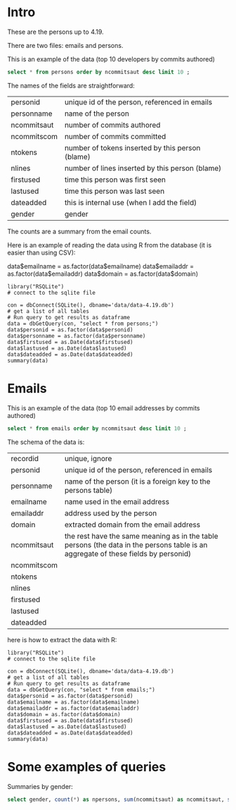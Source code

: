 #+STARTUP: showall
#+STARTUP: lognotestate
#+TAGS: research(r) uvic(u) today(y) todo(t) cooking(c)
#+SEQ_TODO: TODO(t) STARTED(s) DEFERRED(r) CANCELLED(c) | WAITING(w) DELEGATED(d) APPT(a) DONE(d) 
#+DRAWERS: HIDDEN STATE
#+ARCHIVE: %s_done::
#+TITLE: 
#+CATEGORY: 
#+PROPERTY: header-args:sql             :engine postgresql  :exports both :cmdline csc370
#+PROPERTY: header-args:sqlite          :db data/data-4.19.db  :colnames yes
#+PROPERTY: header-args:C++             :results output :flags -std=c++14 -Wall --pedantic -Werror :exports both
#+PROPERTY: header-args:R               :results output  :colnames yes
#+OPTIONS: ^:nil

* Intro

These are the persons up to 4.19. 

There are two files: emails and persons. 

This is an example of the data (top 10 developers by commits authored)

#+BEGIN_SRC sqlite
select * from persons order by ncommitsaut desc limit 10 ;
#+END_SRC

#+RESULTS:
| personid           | personname         | ncommitsaut | ncommitscom | ntokens | nlines | firstused           | lastused            | dateadded | gender |
|--------------------+--------------------+-------------+-------------+---------+--------+---------------------+---------------------+-----------+--------|
| linus torvalds     | Linus Torvalds     |       30234 |      100154 |  995338 | 224980 | 2002-02-04 17:40:40 | 2018-10-22 17:54:44 |           | male   |
| david s. miller    | David S. Miller    |       14018 |       82430 |  538146 | 115927 | 2002-02-05 00:36:40 | 2018-10-20 22:25:01 |           | male   |
| al viro            | Al Viro            |        8167 |        6354 |  287990 |  81892 | 2002-02-05 18:46:24 | 2018-10-17 07:23:26 |           | male   |
| andrew morton      | Andrew Morton      |        7930 |           0 |  664892 | 123024 | 2002-02-17 16:44:37 | 2018-09-04 15:45:55 |           | male   |
| mark brown         | Mark Brown         |        7212 |       23194 |  634591 | 150276 | 2006-02-01 16:00:01 | 2018-10-21 09:00:17 |           | male   |
| greg kroah-hartman | Greg Kroah-Hartman |        7078 |       78350 |  318269 |  77716 | 2002-02-05 01:16:58 | 2018-10-21 23:37:37 |           | male   |
| takashi iwai       | Takashi Iwai       |        6620 |       10286 |  388630 | 101765 | 2002-06-13 19:45:04 | 2018-10-03 22:50:48 |           | male   |
| russell king       | Russell King       |        6215 |       11535 |  364218 |  90095 | 2002-02-20 03:25:45 | 2018-09-20 09:13:23 |           | male   |
| arnd bergmann      | Arnd Bergmann      |        6105 |        4012 |  120065 |  34409 | 2002-06-19 23:41:41 | 2018-10-11 04:06:17 |           | male   |
| h hartley sweeten  | H Hartley Sweeten  |        6045 |           0 |  225375 |  58377 | 2008-09-05 09:14:35 | 2017-09-03 10:43:47 |           | male   |


The names of the fields are straightforward:


| personid    | unique id of the person, referenced in emails    |
| personname  | name of the person                               |
| ncommitsaut | number of commits authored                       |
| ncommitscom | number of commits committed                      |
| ntokens     | number of tokens inserted by this person (blame) |
| nlines      | number of lines inserted by this person (blame)  |
| firstused   | time this person was first seen                  |
| lastused    | time this person was last seen                   |
| dateadded   | this is internal use (when I add the field)      |
| gender      | gender                                           |

The counts are a summary from the email counts.


Here is an example of reading the data using R from the database (it is easier than using CSV):

data$emailname = as.factor(data$emailname)
data$emailaddr = as.factor(data$emailaddr)
data$domain = as.factor(data$domain)

#+BEGIN_SRC R R  
library("RSQLite")
# connect to the sqlite file

con = dbConnect(SQLite(), dbname='data/data-4.19.db')
# get a list of all tables
# Run query to get results as dataframe
data = dbGetQuery(con, "select * from persons;")
data$personid = as.factor(data$personid)
data$personname = as.factor(data$personname)
data$firstused = as.Date(data$firstused)
data$lastused = as.Date(data$lastused)
data$dateadded = as.Date(data$dateadded)
summary(data)
#+end_src

#+RESULTS:
#+begin_example
                  personid                  personname     ncommitsaut     ncommitscom        ntokens            nlines          firstused         
                      :    1    CV Dong          :    1   Min.   :    0   Min.   :     0   Min.   :      0   Min.   :      0   Min.   :1969-12-31  
 ?                    :    1    Yoshihito Takada :    1   1st Qu.:    1   1st Qu.:     0   1st Qu.:      4   1st Qu.:      1   1st Qu.:2008-04-22  
 050035w at acadiau.ca:    1   ?                 :    1   Median :    3   Median :     0   Median :     58   Median :     18   Median :2012-03-14  
 a e lawrence         :    1   “Cosmin           :    1   Mean   :   48   Mean   :    48   Mean   :   5570   Mean   :   1313   Mean   :2011-10-01  
 a fong               :    1   050035w@acadiau.ca:    1   3rd Qu.:   12   3rd Qu.:     0   3rd Qu.:   1029   3rd Qu.:    266   3rd Qu.:2015-07-14  
 a gilmore            :    1   A E Lawrence      :    1   Max.   :30234   Max.   :100154   Max.   :4578656   Max.   :1178457   Max.   :2018-10-17  
 (Other)              :17562   (Other)           :17562   NA's   :6       NA's   :6        NA's   :6         NA's   :6         NA's   :7           
    lastused            dateadded             gender         
 Min.   :2002-02-12   Min.   :2018-10-23   Length:17568      
 1st Qu.:2010-07-15   1st Qu.:2018-10-23   Class :character  
 Median :2014-09-29   Median :2018-10-23   Mode  :character  
 Mean   :2013-09-17   Mean   :2018-10-23                     
 3rd Qu.:2017-07-13   3rd Qu.:2018-10-23                     
 Max.   :2037-04-25   Max.   :2018-10-23                     
 NA's   :7            NA's   :17306                          
#+end_example

*  Emails

This is an example of the data (top 10 email addresses by commits authored)

#+BEGIN_SRC sqlite
select * from emails order by ncommitsaut desc limit 10 ;
#+END_SRC

#+RESULTS:
| recordid | personid          | emailname         | emailaddr                           | domain                      | ncommitsaut | ncommitscom | ntokens | nlines | firstused           | lastused            |  dateadded |
|----------+-------------------+-------------------+-------------------------------------+-----------------------------+-------------+-------------+---------+--------+---------------------+---------------------+------------|
|    13877 | linus torvalds    | Linus Torvalds    | torvalds@linux-foundation.org       | linux-foundation.org        |       22390 |       49843 |   28400 |   9853 | 2007-06-18 09:34:40 | 2018-10-22 17:54:44 | 2018-08-19 |
|     5785 | david s. miller   | David S. Miller   | davem@davemloft.net                 | davemloft.net               |        9570 |       71491 |  249991 |  54820 | 2004-09-16 09:13:40 | 2018-10-20 22:25:01 | 2018-08-19 |
|    22827 | takashi iwai      | Takashi Iwai      | tiwai@suse.de                       | suse.de                     |        6608 |       10286 |  387296 | 101411 | 2002-06-13 19:45:04 | 2018-10-03 22:50:48 | 2018-08-19 |
|     2370 | arnd bergmann     | Arnd Bergmann     | arnd@arndb.de                       | arndb.de                    |        6045 |        3895 |  115338 |  33314 | 2003-03-05 06:07:18 | 2018-10-11 04:06:17 | 2018-08-19 |
|     1691 | andrew morton     | Andrew Morton     | akpm@osdl.org                       | osdl.org                    |        5103 |           0 |  601008 | 107075 | 2003-07-02 08:47:23 | 2008-01-30 14:27:57 | 2018-08-19 |
|      419 | al viro           | Al Viro           | viro@zeniv.linux.org.uk             | zeniv.linux.org.uk          |        5016 |        6354 |  190073 |  51772 | 2005-09-02 12:18:03 | 2018-10-17 07:23:26 | 2018-08-19 |
|    23131 | thomas gleixner   | Thomas Gleixner   | tglx@linutronix.de                  | linutronix.de               |        4200 |        6614 |  137536 |  44225 | 2004-10-20 16:55:08 | 2018-10-14 02:11:23 | 2018-08-19 |
|     8600 | h hartley sweeten | H Hartley Sweeten | hsweeten@visionengravers.com        | visionengravers.com         |        4196 |           0 |  156494 |  45869 | 2009-03-31 15:23:48 | 2017-09-03 10:43:47 | 2018-08-19 |
|     4312 | chris wilson      | Chris Wilson      | chris@chris-wilson.co.uk            | chris-wilson.co.uk          |        4010 |        3249 |  227031 |  58563 | 2009-01-30 13:10:22 | 2018-10-03 01:24:22 | 2018-08-19 |
|    14878 | mark brown        | Mark Brown        | broonie@opensource.wolfsonmicro.com | opensource.wolfsonmicro.com |        3948 |        7462 |  574381 | 134975 | 2008-01-10 05:33:07 | 2013-11-19 08:04:01 | 2018-08-19 |

The schema of the data is:

| recordid    | unique, ignore                                                                                                                     |
| personid    | unique id of the person, referenced in emails                                                                                      |
| personname  | name of the person (it is a foreign key to the persons table)                                                                      |
| emailname   | name used in the email address                                                                                                     |
| emailaddr   | address used by the person                                                                                                         |
| domain      | extracted domain from the email address                                                                                            |
| ncommitsaut | the rest have the same meaning as in the table persons (the data in the persons table is an aggregate of these fields by personid) |
| ncommitscom |                                                                                                                                    |
| ntokens     |                                                                                                                                    |
| nlines      |                                                                                                                                    |
| firstused   |                                                                                                                                    |
| lastused    |                                                                                                                                    |
| dateadded   |                                                                                                                                    |


here is how to extract the data with R:

#+BEGIN_SRC R R   :exports both
library("RSQLite")
# connect to the sqlite file

con = dbConnect(SQLite(), dbname='data/data-4.19.db')
# get a list of all tables
# Run query to get results as dataframe
data = dbGetQuery(con, "select * from emails;")
data$personid = as.factor(data$personid)
data$emailname = as.factor(data$emailname)
data$emailaddr = as.factor(data$emailaddr)
data$domain = as.factor(data$domain)
data$firstused = as.Date(data$firstused)
data$lastused = as.Date(data$lastused)
data$dateadded = as.Date(data$dateadded)
summary(data)
#+end_src

#+RESULTS:
#+begin_example
    recordid                   personid               emailname                          emailaddr                    domain       ncommitsaut   
 Min.   :    2   james bottomley   :   34   David S. Miller:   29   fernando@oss.ntt.co.jp    :    9   gmail.com         : 4784   Min.   :    0  
 1st Qu.: 6722   david s. miller   :   32   Steve French   :   28   daniel.marjamaki@comhem.se:    8   intel.com         : 1351   1st Qu.:    1  
 Median :13441   steve french      :   30   James Bottomley:   27   juha.yrjola@solidboot.com :    7   redhat.com        :  514   Median :    2  
 Mean   :13441   linus torvalds    :   22                  :   22   lorenzo@gnu.org           :    7   ti.com            :  376   Mean   :   32  
 3rd Qu.:20160   christoph hellwig :   20   Linus Torvalds :   22   rafalbilski@interia.pl    :    7   google.com        :  351   3rd Qu.:    9  
 Max.   :26880   greg kroah-hartman:   20   Kyle McMartin  :   18   dmonakhov@openvz.org      :    6   linux.vnet.ibm.com:  317   Max.   :22390  
                 (Other)           :26721   (Other)        :26733   (Other)                   :26835   (Other)           :19186                  
  ncommitscom       ntokens            nlines          firstused             lastused            dateadded         
 Min.   :    0   Min.   :      0   Min.   :      0   Min.   :1969-12-31   Min.   :2000-12-31   Min.   :2018-08-19  
 1st Qu.:    0   1st Qu.:      2   1st Qu.:      1   1st Qu.:2008-03-21   1st Qu.:2009-06-09   1st Qu.:2018-08-19  
 Median :    0   Median :     41   Median :     13   Median :2012-02-02   Median :2013-08-14   Median :2018-08-19  
 Mean   :   32   Mean   :   3640   Mean   :    858   Mean   :2011-09-17   Mean   :2012-11-21   Mean   :2018-08-19  
 3rd Qu.:    0   3rd Qu.:    665   3rd Qu.:    174   3rd Qu.:2015-07-08   3rd Qu.:2016-11-30   3rd Qu.:2018-08-19  
 Max.   :71491   Max.   :4473927   Max.   :1152332   Max.   :2018-10-18   Max.   :2037-04-25   Max.   :2018-10-23  
                                                     NA's   :105          NA's   :105                              
#+end_example


#+END_SRC

* Some examples of queries

Summaries by gender:

#+BEGIN_SRC sqlite
select gender, count(*) as npersons, sum(ncommitsaut) as ncommitsaut, sum(ntokens) as ntokens, sum(nlines) as nlines from persons group by gender;
#+END_SRC

#+RESULTS:
| gender | npersons | ncommitsaut |  ntokens |   nlines |
|--------+----------+-------------+----------+----------|
| female |     1011 |       27891 |  2992186 |   731596 |
| male   |    16557 |      820926 | 94835521 | 22327928 |
